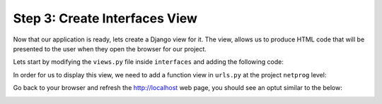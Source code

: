 .. _t2s3:

Step 3: Create Interfaces View
##############################

Now that our application is ready, lets create a Django view for it.
The view, allows us to produce HTML code that will be presented to the user when they open the browser for our project.

Lets start by modifying the ``views.py`` file inside ``interfaces`` and adding the following code:

.. code-block:: python
    :caption: interfaces/views.py
    :linenos:
    :emphasize-lines: 2,7-20

    from django.shortcuts import render
    from django.http import HttpResponse

    # Create your views here.


    def index(request):
        interface_list = [
            {
                "name": "GigabitEthernet1",
                "description": "Description for Gi1",
                "enabled": True,
            },
            {
                "name": "GigabitEthernet2",
                "description": "Description for Gi2",
                "enabled": False,
            },
        ]
        return HttpResponse(str(interface_list))

In order for us to display this view, we need to add a function view in ``urls.py`` at the project ``netprog`` level:

.. code-block:: python
    :caption: netprog/urls.py
    :linenos:
    :emphasize-lines: 19,22

    """netprog URL Configuration

    The `urlpatterns` list routes URLs to views. For more information please see:
        https://docs.djangoproject.com/en/3.1/topics/http/urls/
    Examples:
    Function views
        1. Add an import:  from my_app import views
        2. Add a URL to urlpatterns:  path('', views.home, name='home')
    Class-based views
        1. Add an import:  from other_app.views import Home
        2. Add a URL to urlpatterns:  path('', Home.as_view(), name='home')
    Including another URLconf
        1. Import the include() function: from django.urls import include, path
        2. Add a URL to urlpatterns:  path('blog/', include('blog.urls'))
    """
    from django.contrib import admin
    from django.urls import path
    
    from interfaces import views
    
    urlpatterns = [
        path('', views.index, name='index'),
        path('admin/', admin.site.urls),
    ]    

Go back to your browser and refresh the http://localhost web page, you should see an optut similar to the below:

.. image:: images/initial-interfaces-view.png
    :width: 75%
    :align: center

.. sectionauthor:: Luis Rueda <lurueda@cisco.com>, Jairo Leon <jaileon@cisco.com>, Ovesnel Mas Lara <omaslara@cisco.com>
